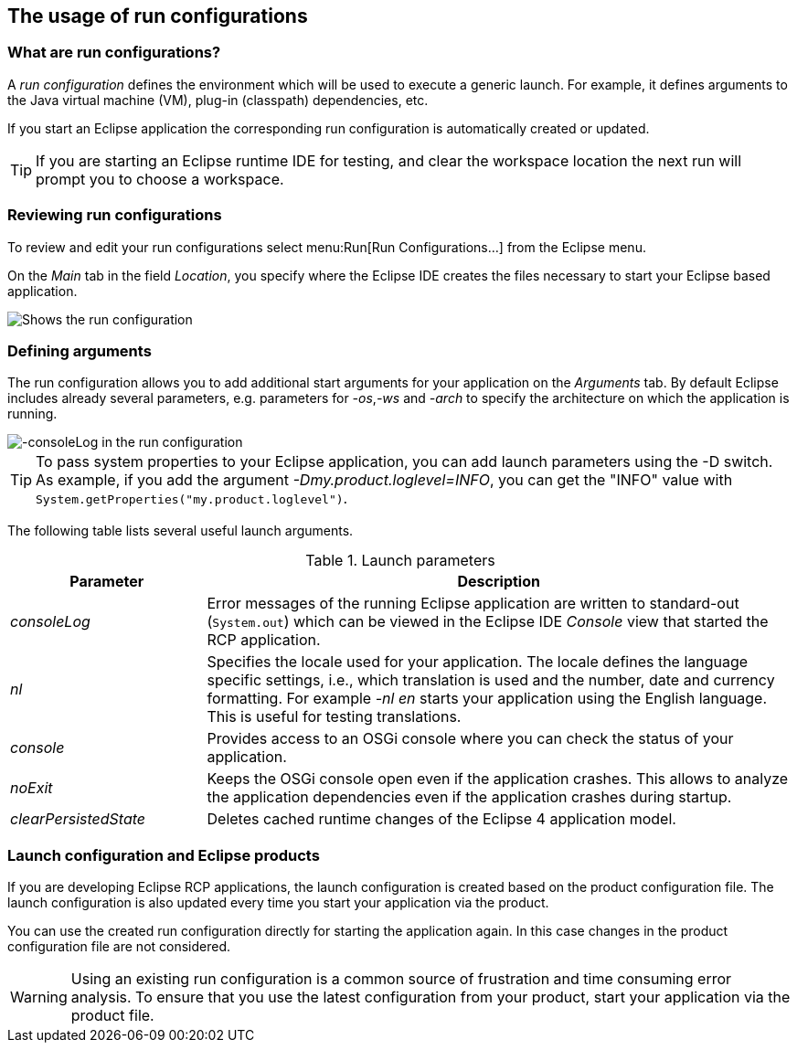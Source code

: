 == The usage of run configurations

=== What are run configurations?

A _run configuration_ defines the environment which will be used to execute a generic launch.
For example, it defines arguments to the Java virtual machine (VM), plug-in (classpath) dependencies, etc.

If you start an Eclipse application the corresponding run configuration is automatically created or updated.

TIP: If you are starting an Eclipse runtime IDE for testing, and clear the workspace location the next run will prompt you to choose a workspace.

=== Reviewing run configurations

To review and edit your run configurations select menu:Run[Run Configurations...] from the Eclipse menu.

On the _Main_ tab in the field _Location_, you specify where the Eclipse IDE creates the files necessary to start your Eclipse based application.

image::lauchconfiguration20.png[Shows the run configuration, highlighting the location setting]

=== Defining arguments
(((Run arguments, Run configuration arguments)))
(((Run configuration arguments, consoleLog)))
(((Run configuration arguments, console)))
(((Run configuration arguments, nl)))
(((Run configuration arguments, noExit)))
(((Run configuration arguments, clearPersistedState)))
The run configuration allows you to add additional start arguments for your application on the _Arguments_ tab.
By default Eclipse includes already several parameters, e.g. parameters for _-os_,_-ws_
and _-arch_ to specify the architecture on which the application is running.

image::launchconfiguration40.png[-consoleLog in the run configuration]

[TIP]
====
To pass system properties to your Eclipse application, you can add launch parameters using the -D switch.
As example, if you add the argument _-Dmy.product.loglevel=INFO_, you can get the "INFO" value with `System.getProperties("my.product.loglevel")`.
====

The following table lists several useful launch arguments.

.Launch parameters
[cols="1,3",options="header"]
|===

|Parameter |Description

|_consoleLog_
|Error messages of the running Eclipse application are written to standard-out (`System.out`) which can be viewed in the Eclipse IDE _Console_ view that started the RCP application.

|_nl_
|Specifies the locale used for your application.
The locale defines the language specific settings, i.e., which translation is used and the number, date and currency formatting.
For example _-nl en_ starts your application using the English language.
This is useful for testing translations.

|_console_
|Provides access to an OSGi console where you can check the status of your application.

|_noExit_
|Keeps the OSGi console open even if the application crashes.
This allows to analyze the application dependencies even if the application crashes during startup.

|_clearPersistedState_
|Deletes cached runtime changes of the Eclipse 4 application model.
|===

=== Launch configuration and Eclipse products

If you are developing Eclipse RCP applications, the launch configuration is created based on the product configuration file.
The launch configuration is also updated every time you start your application via the product.

You can use the created run configuration directly for starting the application again.
In this case changes in the product configuration file are not considered.


[WARNING] 
====
Using an existing run configuration is a common source of frustration and time consuming error analysis. 
To ensure that you use the latest configuration from your product, start your application via the product file.
====

